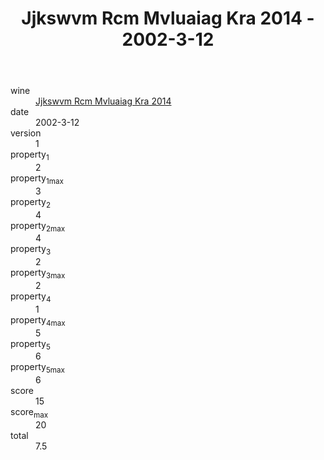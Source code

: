 :PROPERTIES:
:ID:                     2f1becc0-3190-46b4-80d8-ec390e159e0c
:END:
#+TITLE: Jjkswvm Rcm Mvluaiag Kra 2014 - 2002-3-12

- wine :: [[id:8067f1e3-a598-4d7c-8bcc-8c24fe620d79][Jjkswvm Rcm Mvluaiag Kra 2014]]
- date :: 2002-3-12
- version :: 1
- property_1 :: 2
- property_1_max :: 3
- property_2 :: 4
- property_2_max :: 4
- property_3 :: 2
- property_3_max :: 2
- property_4 :: 1
- property_4_max :: 5
- property_5 :: 6
- property_5_max :: 6
- score :: 15
- score_max :: 20
- total :: 7.5


